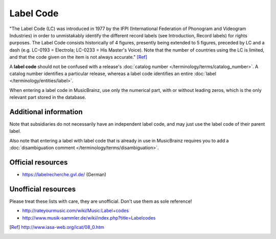 .. MusicBrainz Documentation Project

Label Code
==========

"The Label Code (LC) was introduced in 1977 by the IFPI (International Federation of Phonogram and Videogram Industries) in order to unmistakably identify the different record labels (see Introduction, Record labels) for rights purposes. The Label Code consists historically of 4 figures, presently being extended to 5 figures, preceded by LC and a dash (e.g. LC-0193 = Electrola; LC-0233 = His Master's Voice). Note that the number of countries using the LC is limited, and that the code given on the item is not always accurate." [Ref]_

A **label code** should not be confused with a release's :doc:`catalog number </terminology/terms/catalog_number>`. A catalog number identifies a particular release, whereas a label code identifies an entire :doc:`label </terminology/entities/label>`.

When entering a label code in MusicBrainz, use only the numerical part, with or without leading zeros, which is the only relevant part stored in the database.

Additional information
----------------------

Note that subsidiaries do not necessarily have an independent label code, and may just use the label code of their parent label.

Also note that entering a label with label code that is already in use in MusicBrainz requires you to add a :doc:`disambiguation comment </terminology/terms/disambiguation>`.

Official resources
------------------

* https://labelrecherche.gvl.de/ (German)

Unofficial resources
--------------------

Please treat these lists with care, they are unofficial. Don't use them as sole reference!

* http://rateyourmusic.com/wiki/Music:Label+codes
* http://www.musik-sammler.de/wiki/index.php?title=Labelcodes

.. [Ref] http://www.iasa-web.org/icat/08_0.htm